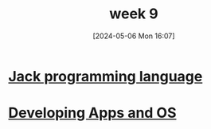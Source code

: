 :PROPERTIES:
:ID:       eb5e71b7-aac2-445c-a1ce-c604ab5218e8
:END:
#+title: week 9
#+date: [2024-05-06 Mon 16:07]
#+startup: overview

* [[id:1a7a1b11-c355-4556-b101-8557f87d541c][Jack programming language]]
* [[id:25d009ad-94df-47d5-b321-0ba6209a2a0a][Developing Apps and OS]]
